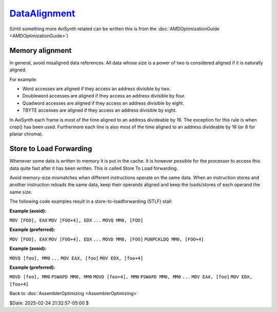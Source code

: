 
`DataAlignment`_
================

(Until something more AviSynth related can be written this is from the
:doc:`AMDOptimizationGuide <AMDOptimizationGuide>`)


Memory alignment
----------------

In general, avoid misaligned data references. All data whose size is a power
of two is considered aligned if it is naturally aligned.

For example:

-   Word accesses are aligned if they access an address divisible by two.
-   Doubleword accesses are aligned if they access an address divisible
    by four.
-   Quadword accesses are aligned if they access an address divisible by
    eight.
-   TBYTE accesses are aligned if they access an address divisible by
    eight.

In AviSynth each frame is most of the time aligned to an address divideable
by 16. The exception for this rule is when crop() has been used. Furthermore
each line is also most of the time aligned to an address divideable by 16 (or
8 for planar chroma).


Store to Load Forwarding
------------------------

Whenever some data is written to memory it is put in the cache. It is however
possible for the processor to access this data quite fast after it has been
written. This is called Store To Load forwarding.

Avoid memory-size mismatches when different instructions operate on the same
data. When an instruction stores and another instruction reloads the same
data, keep their operands aligned and keep the loads/stores of each operand
the same size.

The following code examples result in a store-to-loadforwarding (STLF) stall:

**Example (avoid):**

``MOV [FOO], EAX`` ``MOV [FOO+4], EDX`` ``...`` ``MOVQ MM0, [FOO]``

**Example (preferred):**

``MOV [FOO], EAX`` ``MOV [FOO+4], EDX`` ``...`` ``MOVD MM0, [FOO]``
``PUNPCKLDQ MM0, [FOO+4]``

**Example (avoid):**

``MOVQ [foo], MM0`` ``...`` ``MOV EAX, [foo]`` ``MOV EDX, [foo+4]``

**Example (preferred):**

``MOVD [foo], MM0`` ``PSWAPD MM0, MM0`` ``MOVD [foo+4], MM0`` ``PSWAPD MM0,
MM0`` ``...`` ``MOV EAX, [foo]`` ``MOV EDX, [foo+4]``

Back to :doc:`AssemblerOptimizing <AssemblerOptimizing>`

$Date: 2025-02-24 21:32:57-05:00 $

.. _DataAlignment: http://avisynth.nl/index.php/Filter_SDK/Data_alignment
